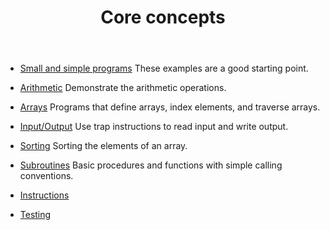 #+HTML_HEAD: <link rel="stylesheet" type="text/css" href="../../docs/docstyle.css" />
#+TITLE: Core concepts
#+OPTIONS: html-postamble:nil

- [[./Simple/index.org][Small and simple programs]] These examples
  are a good starting point.

- [[./Arithmetic/index.org][Arithmetic]] Demonstrate the arithmetic
  operations.

- [[./Arrays/index.org][Arrays]] Programs that define arrays, index
  elements, and traverse arrays.

- [[./IO/index.org][Input/Output]] Use trap instructions to read
  input and write output.

- [[./Sorting/index.org][Sorting]] Sorting the elements of an array.

- [[./Subroutines/index.org][Subroutines]] Basic procedures and
  functions with simple calling conventions.

- [[./Instructions/index.org][Instructions]] 

- [[./Testing/index.org][Testing]]

  
